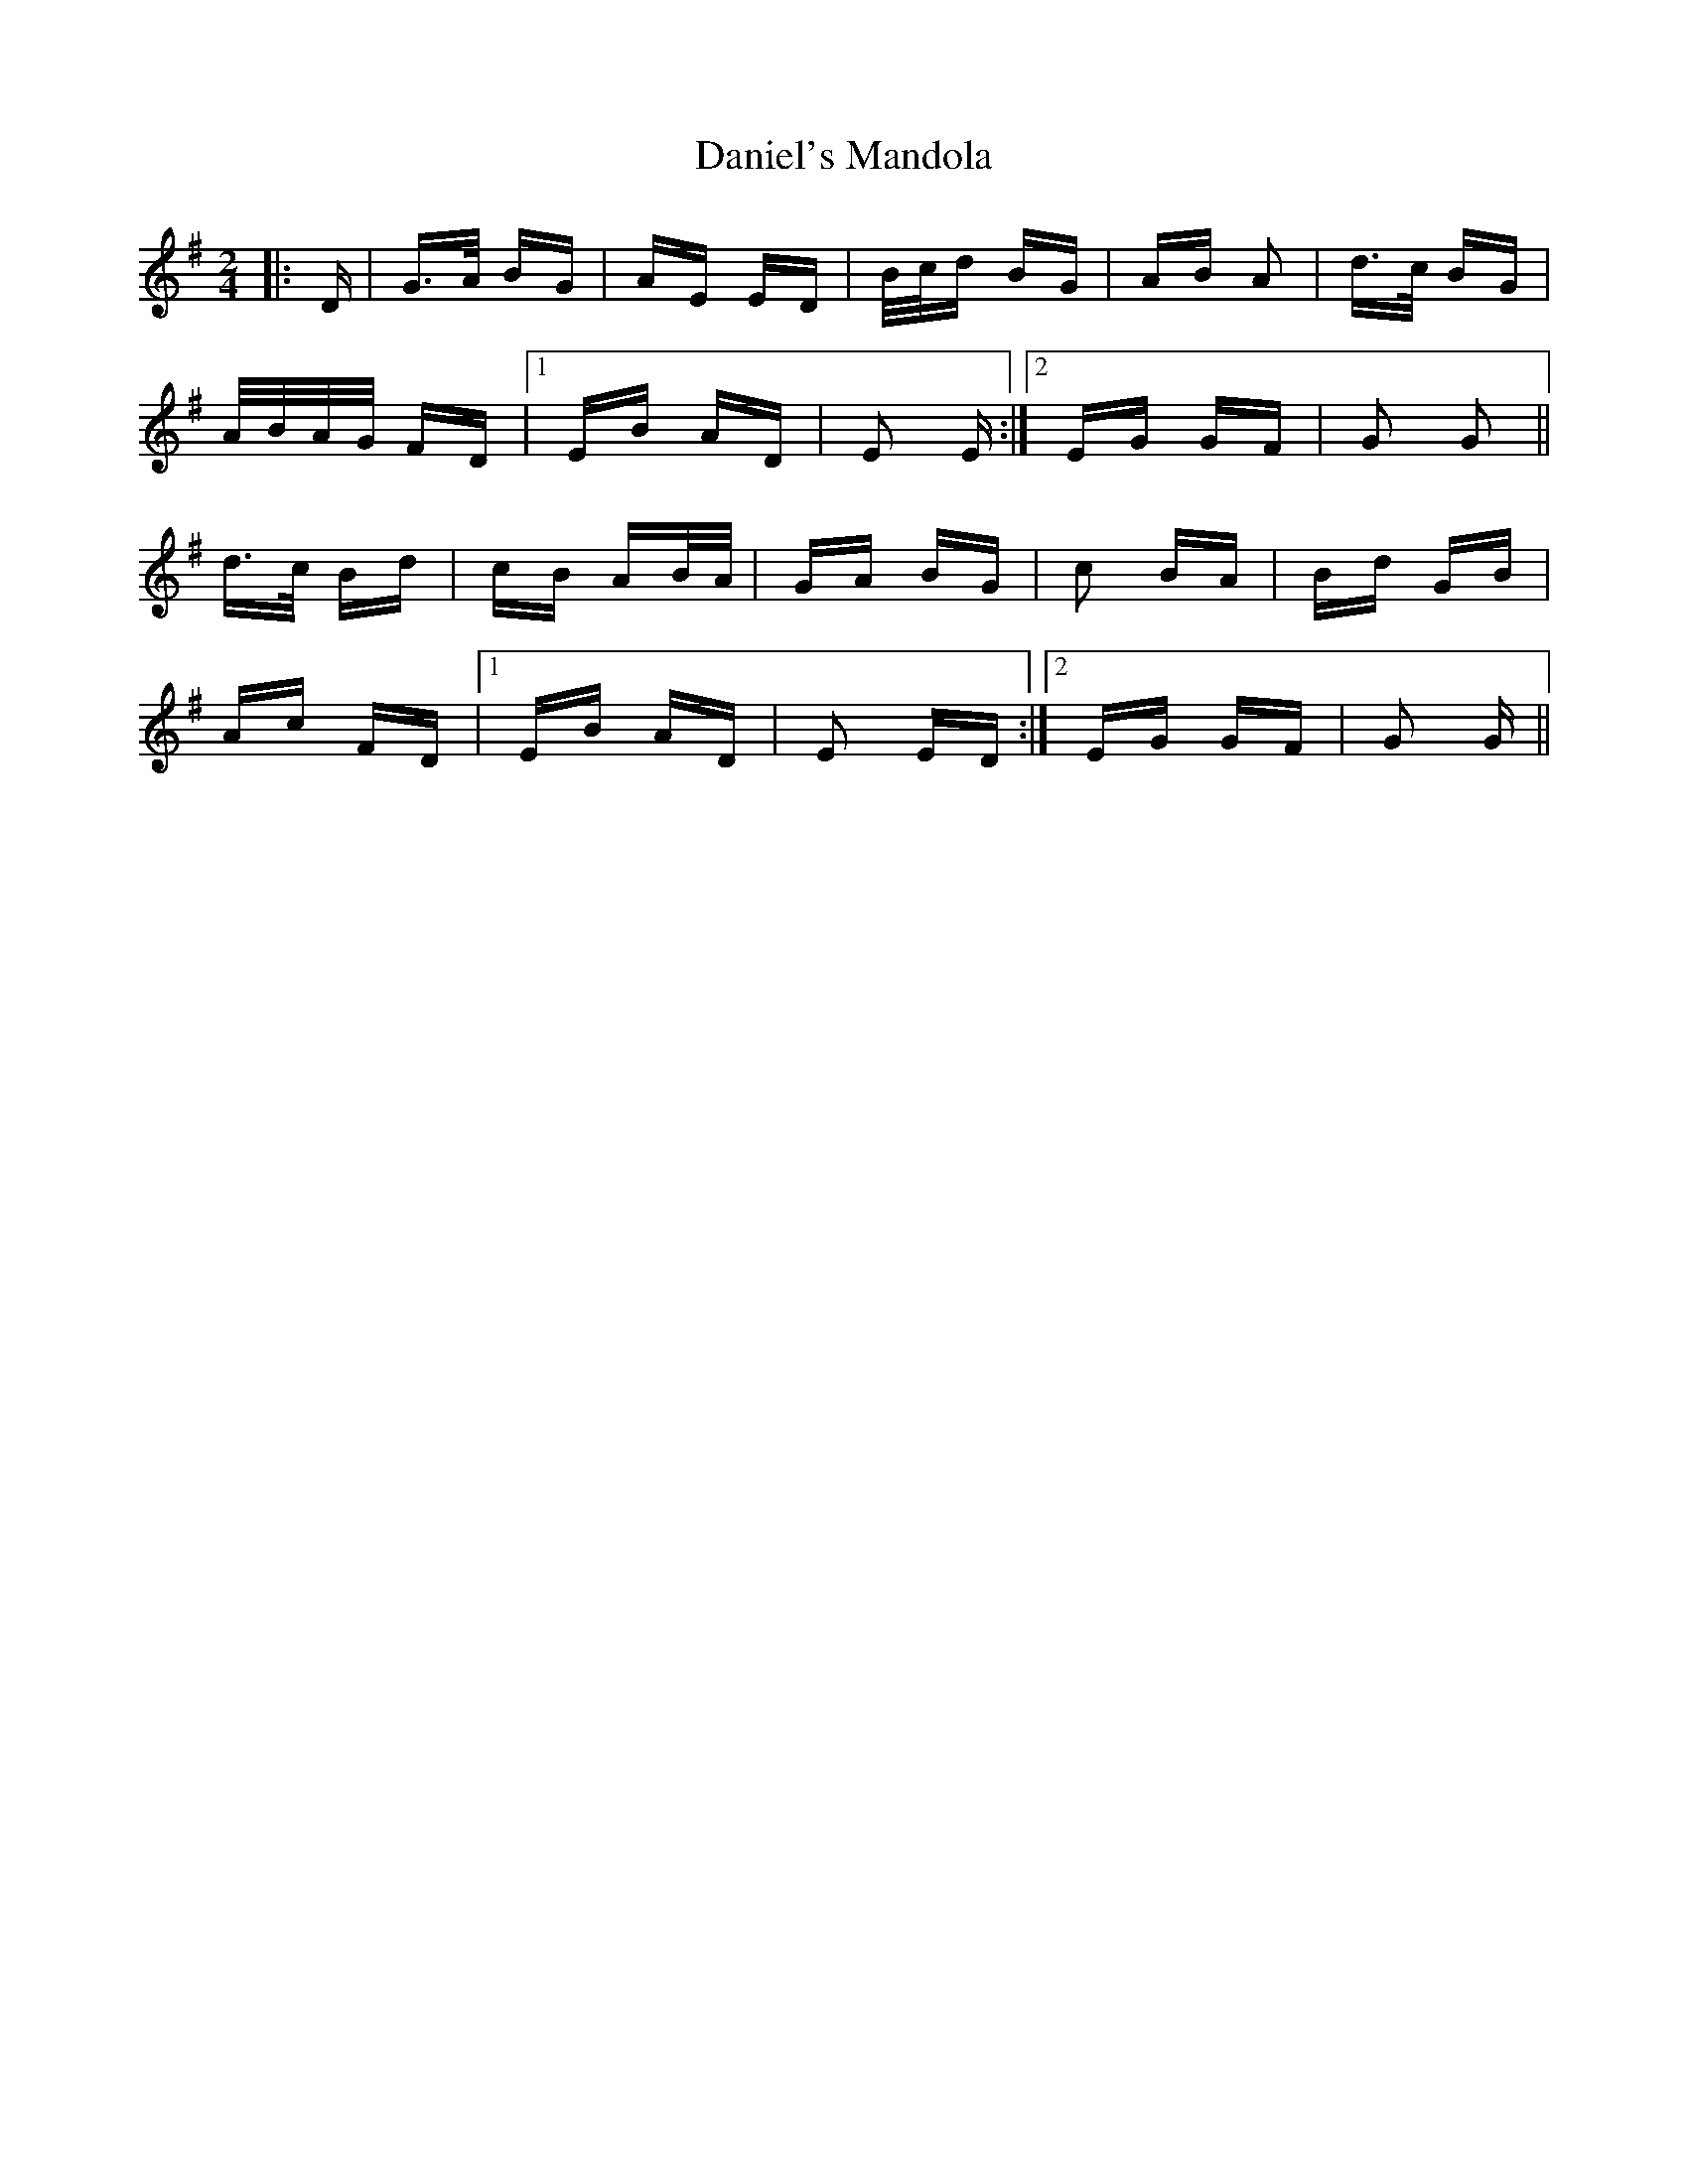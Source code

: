 X: 9418
T: Daniel's Mandola
R: polka
M: 2/4
K: Gmajor
|:D|G>A BG|AE ED|B/c/d BG|AB A2|d>c BG|
A/B/A/G/ FD|1 EB AD|E2 E:|2 EG GF|G2 G2||
d>c Bd|cB AB/A/|GA BG|c2 BA|Bd GB|
Ac FD|1 EB AD|E2 ED:|2 EG GF|G2 G||

